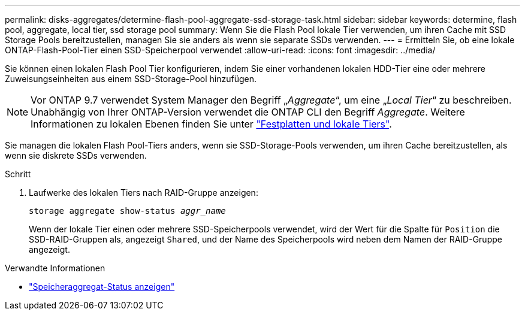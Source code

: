 ---
permalink: disks-aggregates/determine-flash-pool-aggregate-ssd-storage-task.html 
sidebar: sidebar 
keywords: determine, flash pool, aggregate, local tier, ssd storage pool 
summary: Wenn Sie die Flash Pool lokale Tier verwenden, um ihren Cache mit SSD Storage Pools bereitzustellen, managen Sie sie anders als wenn sie separate SSDs verwenden. 
---
= Ermitteln Sie, ob eine lokale ONTAP-Flash-Pool-Tier einen SSD-Speicherpool verwendet
:allow-uri-read: 
:icons: font
:imagesdir: ../media/


[role="lead"]
Sie können einen lokalen Flash Pool Tier konfigurieren, indem Sie einer vorhandenen lokalen HDD-Tier eine oder mehrere Zuweisungseinheiten aus einem SSD-Storage-Pool hinzufügen.


NOTE: Vor ONTAP 9.7 verwendet System Manager den Begriff „_Aggregate_“, um eine „_Local Tier_“ zu beschreiben. Unabhängig von Ihrer ONTAP-Version verwendet die ONTAP CLI den Begriff _Aggregate_. Weitere Informationen zu lokalen Ebenen finden Sie unter link:../disks-aggregates/index.html["Festplatten und lokale Tiers"].

Sie managen die lokalen Flash Pool-Tiers anders, wenn sie SSD-Storage-Pools verwenden, um ihren Cache bereitzustellen, als wenn sie diskrete SSDs verwenden.

.Schritt
. Laufwerke des lokalen Tiers nach RAID-Gruppe anzeigen:
+
`storage aggregate show-status _aggr_name_`

+
Wenn der lokale Tier einen oder mehrere SSD-Speicherpools verwendet, wird der Wert für die Spalte für `Position` die SSD-RAID-Gruppen als, angezeigt `Shared`, und der Name des Speicherpools wird neben dem Namen der RAID-Gruppe angezeigt.



.Verwandte Informationen
* link:https://docs.netapp.com/us-en/ontap-cli/storage-aggregate-show-status.html["Speicheraggregat-Status anzeigen"^]

